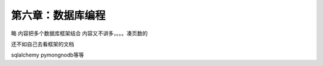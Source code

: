 第六章：数据库编程
=======================================================================

略 内容把多个数据库框架结合 内容又不讲多，。。。凑页数的

还不如自己去看框架的文档    

sqlalchemy 
pymongnodb等等